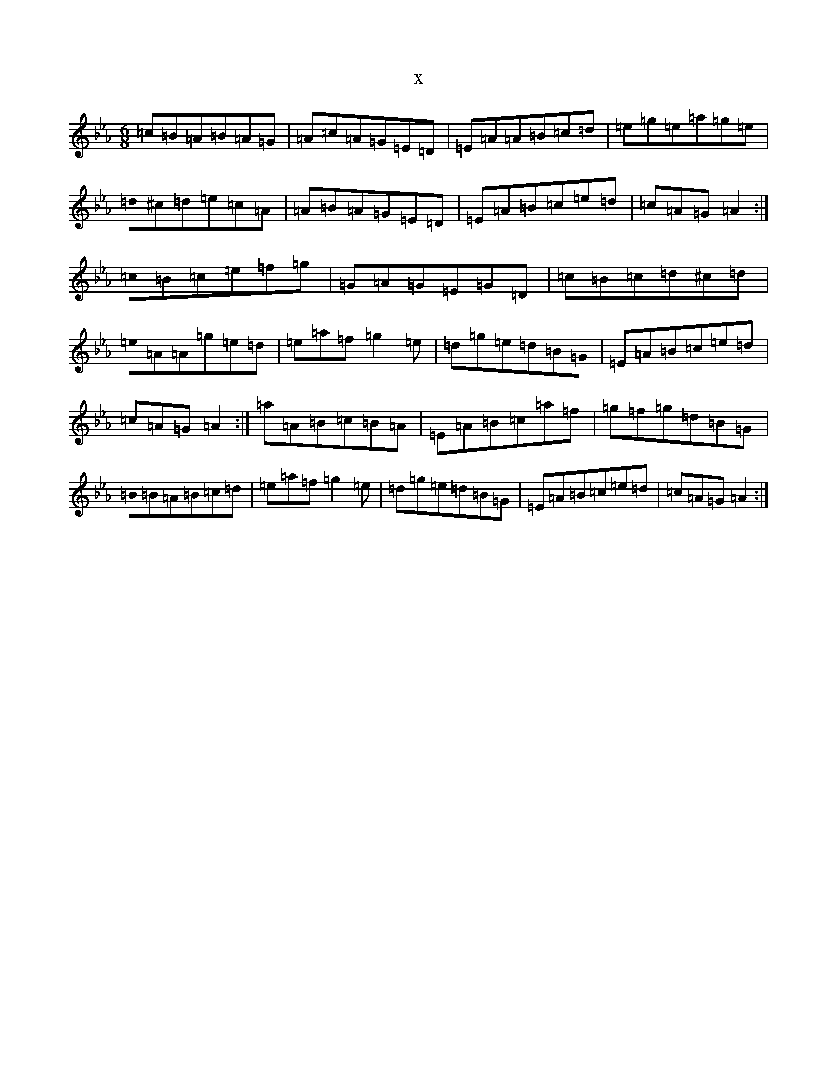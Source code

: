 X:21091
T:x
L:1/8
M:6/8
K: C minor
=c=B=A=B=A=G|=A=c=A=G=E=D|=E=A=A=B=c=d|=e=g=e=a=g=e|=d^c=d=e=c=A|=A=B=A=G=E=D|=E=A=B=c=e=d|=c=A=G=A2:|=c=B=c=e=f=g|=G=A=G=E=G=D|=c=B=c=d^c=d|=e=A=A=g=e=d|=e=a=f=g2=e|=d=g=e=d=B=G|=E=A=B=c=e=d|=c=A=G=A2:|=a=A=B=c=B=A|=E=A=B=c=a=f|=g=f=g=d=B=G|=B=B=A=B=c=d|=e=a=f=g2=e|=d=g=e=d=B=G|=E=A=B=c=e=d|=c=A=G=A2:|